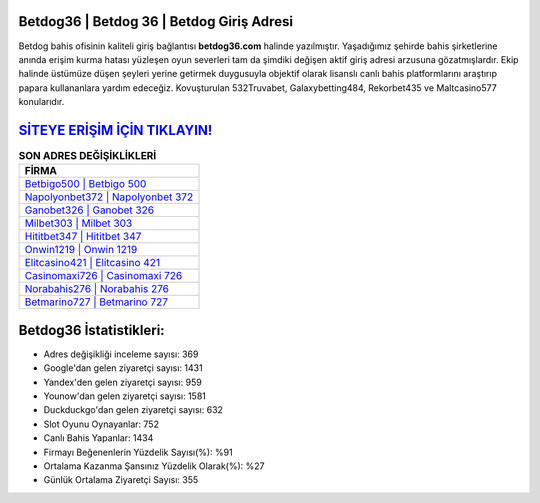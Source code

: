 ﻿Betdog36 | Betdog 36 | Betdog Giriş Adresi
===================================

.. image:: images/betdog-giris.jpg
   :width: 600
   
Betdog bahis ofisinin kaliteli giriş bağlantısı **betdog36.com** halinde yazılmıştır. Yaşadığımız şehirde bahis şirketlerine anında erişim kurma hatası yüzleşen oyun severleri tam da şimdiki değişen aktif giriş adresi arzusuna gözatmışlardır. Ekip halinde üstümüze düşen şeyleri yerine getirmek duygusuyla objektif olarak lisanslı canlı bahis platformlarını araştırıp papara kullananlara yardım edeceğiz. Kovuşturulan 532Truvabet, Galaxybetting484, Rekorbet435 ve Maltcasino577 konularıdır.

`SİTEYE ERİŞİM İÇİN TIKLAYIN! <https://urlday.cc/git>`_
==============

.. list-table:: **SON ADRES DEĞİŞİKLİKLERİ**
   :widths: 100
   :header-rows: 1

   * - FİRMA
   * - `Betbigo500 | Betbigo 500 <betbigo500-betbigo-500-betbigo-giris-adresi.html>`_
   * - `Napolyonbet372 | Napolyonbet 372 <napolyonbet372-napolyonbet-372-napolyonbet-giris-adresi.html>`_
   * - `Ganobet326 | Ganobet 326 <ganobet326-ganobet-326-ganobet-giris-adresi.html>`_	 
   * - `Milbet303 | Milbet 303 <milbet303-milbet-303-milbet-giris-adresi.html>`_	 
   * - `Hititbet347 | Hititbet 347 <hititbet347-hititbet-347-hititbet-giris-adresi.html>`_ 
   * - `Onwin1219 | Onwin 1219 <onwin1219-onwin-1219-onwin-giris-adresi.html>`_
   * - `Elitcasino421 | Elitcasino 421 <elitcasino421-elitcasino-421-elitcasino-giris-adresi.html>`_	 
   * - `Casinomaxi726 | Casinomaxi 726 <casinomaxi726-casinomaxi-726-casinomaxi-giris-adresi.html>`_
   * - `Norabahis276 | Norabahis 276 <norabahis276-norabahis-276-norabahis-giris-adresi.html>`_
   * - `Betmarino727 | Betmarino 727 <betmarino727-betmarino-727-betmarino-giris-adresi.html>`_
	 
Betdog36 İstatistikleri:
===================================	 
* Adres değişikliği inceleme sayısı: 369
* Google'dan gelen ziyaretçi sayısı: 1431
* Yandex'den gelen ziyaretçi sayısı: 959
* Younow'dan gelen ziyaretçi sayısı: 1581
* Duckduckgo'dan gelen ziyaretçi sayısı: 632
* Slot Oyunu Oynayanlar: 752
* Canlı Bahis Yapanlar: 1434
* Firmayı Beğenenlerin Yüzdelik Sayısı(%): %91
* Ortalama Kazanma Şansınız Yüzdelik Olarak(%): %27
* Günlük Ortalama Ziyaretçi Sayısı: 355
